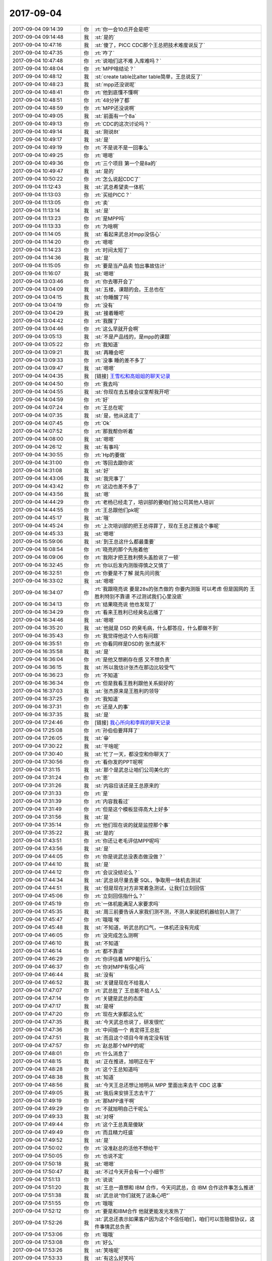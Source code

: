 2017-09-04
-------------

.. list-table::
   :widths: 25, 1, 60

   * - 2017-09-04 09:14:39
     - 你
     - :rt:`你一会10点开会是吧`
   * - 2017-09-04 09:14:48
     - 我
     - :st:`是的`
   * - 2017-09-04 10:47:16
     - 我
     - :st:`傻了，PICC CDC那个王总把技术难度说反了`
   * - 2017-09-04 10:47:35
     - 你
     - :rt:`咋了`
   * - 2017-09-04 10:47:48
     - 你
     - :rt:`说咱们这不难 入库难吗？`
   * - 2017-09-04 10:48:04
     - 你
     - :rt:`MPP啥结论？`
   * - 2017-09-04 10:48:12
     - 我
     - :st:`create table比alter table简单，王总说反了`
   * - 2017-09-04 10:48:23
     - 我
     - :st:`mpp还没说呢`
   * - 2017-09-04 10:48:41
     - 你
     - :rt:`他到底懂不懂啊`
   * - 2017-09-04 10:48:51
     - 你
     - :rt:`48分钟了都`
   * - 2017-09-04 10:48:59
     - 你
     - :rt:`MPP还没说啊`
   * - 2017-09-04 10:49:05
     - 我
     - :st:`前面有一个8a`
   * - 2017-09-04 10:49:13
     - 你
     - :rt:`CDC的这次讨论吗？`
   * - 2017-09-04 10:49:14
     - 我
     - :st:`刚说8t`
   * - 2017-09-04 10:49:17
     - 我
     - :st:`是`
   * - 2017-09-04 10:49:19
     - 你
     - :rt:`不是说不是一回事么`
   * - 2017-09-04 10:49:25
     - 你
     - :rt:`嗯嗯`
   * - 2017-09-04 10:49:36
     - 你
     - :rt:`三个项目 第一个是8a的`
   * - 2017-09-04 10:49:47
     - 我
     - :st:`是的`
   * - 2017-09-04 10:50:22
     - 你
     - :rt:`怎么说起CDC了`
   * - 2017-09-04 11:12:43
     - 我
     - :st:`武总希望卖一体机`
   * - 2017-09-04 11:13:03
     - 你
     - :rt:`买给PICC？`
   * - 2017-09-04 11:13:05
     - 你
     - :rt:`卖`
   * - 2017-09-04 11:13:14
     - 我
     - :st:`是`
   * - 2017-09-04 11:13:23
     - 你
     - :rt:`是MPP吗`
   * - 2017-09-04 11:13:33
     - 你
     - :rt:`为啥啊`
   * - 2017-09-04 11:14:05
     - 我
     - :st:`看起来武总对mpp没信心`
   * - 2017-09-04 11:14:20
     - 你
     - :rt:`嗯嗯`
   * - 2017-09-04 11:14:23
     - 你
     - :rt:`时间太短了`
   * - 2017-09-04 11:14:36
     - 我
     - :st:`是`
   * - 2017-09-04 11:15:05
     - 你
     - :rt:`要是当产品卖 怕出事故估计`
   * - 2017-09-04 11:16:07
     - 我
     - :st:`嗯嗯`
   * - 2017-09-04 13:03:46
     - 你
     - :rt:`你去哪开会了`
   * - 2017-09-04 13:04:09
     - 我
     - :st:`五楼，课题的会。王总也在`
   * - 2017-09-04 13:04:15
     - 我
     - :st:`你睡醒了吗`
   * - 2017-09-04 13:04:19
     - 你
     - :rt:`没有`
   * - 2017-09-04 13:04:29
     - 我
     - :st:`接着睡吧`
   * - 2017-09-04 13:04:42
     - 你
     - :rt:`我醒了`
   * - 2017-09-04 13:04:46
     - 你
     - :rt:`这么早就开会啊`
   * - 2017-09-04 13:05:13
     - 我
     - :st:`不是产品线的，是mpp的课题`
   * - 2017-09-04 13:05:22
     - 你
     - :rt:`我知道`
   * - 2017-09-04 13:09:21
     - 我
     - :st:`再睡会吧`
   * - 2017-09-04 13:09:33
     - 你
     - :rt:`没事 睡的差不多了`
   * - 2017-09-04 13:09:47
     - 我
     - :st:`嗯嗯`
   * - 2017-09-04 14:04:35
     - 我
     - [链接] `王雪松和高姐姐的聊天记录 <https://support.weixin.qq.com/cgi-bin/mmsupport-bin/readtemplate?t=page/favorite_record__w_unsupport>`_
   * - 2017-09-04 14:04:50
     - 你
     - :rt:`我去吗`
   * - 2017-09-04 14:04:55
     - 我
     - :st:`你现在去五楼会议室帮我开吧`
   * - 2017-09-04 14:04:59
     - 你
     - :rt:`好`
   * - 2017-09-04 14:07:24
     - 你
     - :rt:`王总在呢`
   * - 2017-09-04 14:07:35
     - 我
     - :st:`是，他从这走了`
   * - 2017-09-04 14:07:45
     - 你
     - :rt:`Ok`
   * - 2017-09-04 14:07:52
     - 你
     - :rt:`那我帮你听着`
   * - 2017-09-04 14:08:00
     - 我
     - :st:`嗯嗯`
   * - 2017-09-04 14:26:12
     - 我
     - :st:`有事吗`
   * - 2017-09-04 14:30:55
     - 你
     - :rt:`Hp的要做`
   * - 2017-09-04 14:31:00
     - 你
     - :rt:`等回去跟你说`
   * - 2017-09-04 14:31:08
     - 我
     - :st:`好`
   * - 2017-09-04 14:43:06
     - 我
     - :st:`我完事了`
   * - 2017-09-04 14:43:42
     - 你
     - :rt:`这边也差不多了`
   * - 2017-09-04 14:43:56
     - 我
     - :st:`嗯`
   * - 2017-09-04 14:44:29
     - 你
     - :rt:`老杨已经走了，培训部的要咱们给公司其他人培训`
   * - 2017-09-04 14:44:55
     - 你
     - :rt:`王总跟他们pk呢`
   * - 2017-09-04 14:45:17
     - 我
     - :st:`哦`
   * - 2017-09-04 14:45:24
     - 你
     - :rt:`上次培训部的把王总得罪了，现在王总正推这个事呢`
   * - 2017-09-04 14:45:33
     - 我
     - :st:`嗯嗯`
   * - 2017-09-04 15:59:06
     - 我
     - :st:`到王总这什么都最重要`
   * - 2017-09-04 16:08:54
     - 你
     - :rt:`晓亮的那个先拖着他`
   * - 2017-09-04 16:09:06
     - 你
     - :rt:`我刚才把王胜利劈头盖脸说了一顿`
   * - 2017-09-04 16:32:45
     - 你
     - :rt:`你以后发内测版得慎之又慎了`
   * - 2017-09-04 16:32:51
     - 你
     - :rt:`你要是不了解 就先问问我`
   * - 2017-09-04 16:33:02
     - 我
     - :st:`嗯嗯`
   * - 2017-09-04 16:34:07
     - 你
     - :rt:`我跟晓亮说 要是28s的张杰做的 你要内测版 可以考虑 但是国网的 王胜利特别不靠谱 不过测试我们心里没底`
   * - 2017-09-04 16:34:13
     - 你
     - :rt:`结果晓亮说 他也发现了`
   * - 2017-09-04 16:34:29
     - 你
     - :rt:`看来王胜利已经臭名远播了`
   * - 2017-09-04 16:34:46
     - 我
     - :st:`嗯嗯`
   * - 2017-09-04 16:35:20
     - 我
     - :st:`他就是 DSD 的臭毛病，什么都答应，什么都做不到`
   * - 2017-09-04 16:35:43
     - 你
     - :rt:`我觉得他这个人也有问题`
   * - 2017-09-04 16:35:51
     - 你
     - :rt:`你看同样是DSD的 张杰就不`
   * - 2017-09-04 16:35:58
     - 我
     - :st:`是`
   * - 2017-09-04 16:36:04
     - 你
     - :rt:`是他又想刷存在感 又不想负责`
   * - 2017-09-04 16:36:15
     - 我
     - :st:`所以我估计张杰在那边比较受气`
   * - 2017-09-04 16:36:23
     - 你
     - :rt:`不知道`
   * - 2017-09-04 16:36:34
     - 你
     - :rt:`但是我看王胜利跟他关系挺好的`
   * - 2017-09-04 16:37:03
     - 我
     - :st:`张杰原来是王胜利的领导`
   * - 2017-09-04 16:37:25
     - 你
     - :rt:`我知道`
   * - 2017-09-04 16:37:31
     - 你
     - :rt:`还是人的事`
   * - 2017-09-04 16:37:35
     - 我
     - :st:`是`
   * - 2017-09-04 17:24:46
     - 你
     - [链接] `我心所向和李辉的聊天记录 <https://support.weixin.qq.com/cgi-bin/mmsupport-bin/readtemplate?t=page/favorite_record__w_unsupport>`_
   * - 2017-09-04 17:25:08
     - 你
     - :rt:`孙伯伯要拜拜了`
   * - 2017-09-04 17:26:05
     - 我
     - :st:`😁`
   * - 2017-09-04 17:30:22
     - 我
     - :st:`干啥呢`
   * - 2017-09-04 17:30:40
     - 我
     - :st:`忙了一天，都没空和你聊天了`
   * - 2017-09-04 17:30:56
     - 你
     - :rt:`看你发的PPT呢啊`
   * - 2017-09-04 17:31:15
     - 我
     - :st:`那个是武总让咱们公司美化的`
   * - 2017-09-04 17:31:24
     - 你
     - :rt:`恩`
   * - 2017-09-04 17:31:26
     - 我
     - :st:`内容应该还是王总原来的`
   * - 2017-09-04 17:31:33
     - 你
     - :rt:`是`
   * - 2017-09-04 17:31:39
     - 你
     - :rt:`内容我看过`
   * - 2017-09-04 17:31:49
     - 你
     - :rt:`但是这个模板显得高大上好多`
   * - 2017-09-04 17:31:56
     - 我
     - :st:`是`
   * - 2017-09-04 17:35:14
     - 你
     - :rt:`他们现在说的就是监控那个事`
   * - 2017-09-04 17:35:22
     - 我
     - :st:`是的`
   * - 2017-09-04 17:43:51
     - 你
     - :rt:`你还让老毛评估MPP呢吗`
   * - 2017-09-04 17:43:56
     - 我
     - :st:`是`
   * - 2017-09-04 17:44:05
     - 你
     - :rt:`你是说武总没表态做没做？`
   * - 2017-09-04 17:44:10
     - 我
     - :st:`是`
   * - 2017-09-04 17:44:12
     - 你
     - :rt:`会议没结论么？`
   * - 2017-09-04 17:44:34
     - 我
     - :st:`武总说尽量去要 SQL，争取用一体机去测试`
   * - 2017-09-04 17:44:51
     - 我
     - :st:`但是现在对方非常着急测试，让我们立刻回信`
   * - 2017-09-04 17:45:06
     - 你
     - :rt:`立刻回信指什么？`
   * - 2017-09-04 17:45:19
     - 你
     - :rt:`一体机能满足人家要求吗`
   * - 2017-09-04 17:45:35
     - 我
     - :st:`周三前要告诉人家我们测不测，不测人家就把机器给别人测了`
   * - 2017-09-04 17:45:47
     - 你
     - :rt:`哦哦 唉`
   * - 2017-09-04 17:45:48
     - 我
     - :st:`不知道，听武总的口气，一体机还没有完成`
   * - 2017-09-04 17:46:05
     - 你
     - :rt:`没完成怎么测啊`
   * - 2017-09-04 17:46:10
     - 我
     - :st:`不知道`
   * - 2017-09-04 17:46:14
     - 你
     - :rt:`都不靠谱`
   * - 2017-09-04 17:46:29
     - 你
     - :rt:`你评估着 MPP能行么`
   * - 2017-09-04 17:46:37
     - 你
     - :rt:`你对MPP有信心吗`
   * - 2017-09-04 17:46:44
     - 我
     - :st:`没有`
   * - 2017-09-04 17:46:52
     - 我
     - :st:`关键是现在不给我人`
   * - 2017-09-04 17:47:07
     - 你
     - :rt:`武总批了 王总能不给人么`
   * - 2017-09-04 17:47:14
     - 你
     - :rt:`关键是武总的态度`
   * - 2017-09-04 17:47:17
     - 我
     - :st:`是呀`
   * - 2017-09-04 17:47:20
     - 你
     - :rt:`现在大家都这么忙`
   * - 2017-09-04 17:47:35
     - 我
     - :st:`今天武总也说了，研发很忙`
   * - 2017-09-04 17:47:36
     - 你
     - :rt:`中间插一个 肯定得王总批`
   * - 2017-09-04 17:47:51
     - 我
     - :st:`而且这个项目今年肯定没有钱`
   * - 2017-09-04 17:47:57
     - 你
     - :rt:`赵总那个MPP的呢`
   * - 2017-09-04 17:48:01
     - 你
     - :rt:`什么消息了`
   * - 2017-09-04 17:48:15
     - 我
     - :st:`正在推进，旭明正在干`
   * - 2017-09-04 17:48:28
     - 你
     - :rt:`这个王总知道吗`
   * - 2017-09-04 17:48:38
     - 我
     - :st:`知道`
   * - 2017-09-04 17:48:56
     - 我
     - :st:`今天王总还想让旭明从 MPP 里面出来去干 CDC 这事`
   * - 2017-09-04 17:49:05
     - 我
     - :st:`我后来安排王志去干了`
   * - 2017-09-04 17:49:19
     - 你
     - :rt:`那MPP谁干啊`
   * - 2017-09-04 17:49:29
     - 你
     - :rt:`不就旭明自己干呢么`
   * - 2017-09-04 17:49:33
     - 我
     - :st:`对呀`
   * - 2017-09-04 17:49:44
     - 你
     - :rt:`这个王总真是傻缺`
   * - 2017-09-04 17:49:49
     - 你
     - :rt:`而且精力旺盛`
   * - 2017-09-04 17:49:52
     - 我
     - :st:`是`
   * - 2017-09-04 17:50:02
     - 你
     - :rt:`没准赵总的活他不想给干`
   * - 2017-09-04 17:50:05
     - 你
     - :rt:`也说不定`
   * - 2017-09-04 17:50:18
     - 我
     - :st:`嗯嗯`
   * - 2017-09-04 17:50:47
     - 我
     - :st:`不过今天开会有一个小细节`
   * - 2017-09-04 17:51:13
     - 你
     - :rt:`说说`
   * - 2017-09-04 17:51:20
     - 我
     - :st:`王总一直想和 IBM 合作，今天问武总，合 IBM 合作这件事怎么推进`
   * - 2017-09-04 17:51:38
     - 我
     - :st:`武总说“你们就死了这条心吧”`
   * - 2017-09-04 17:51:55
     - 你
     - :rt:`哦哦`
   * - 2017-09-04 17:52:12
     - 你
     - :rt:`要是和IBM合作 他就更能发光发热了`
   * - 2017-09-04 17:52:26
     - 我
     - :st:`武总还表示如果客户因为这个不信任咱们，咱们可以签赔偿协议，这件事情武总负责`
   * - 2017-09-04 17:53:06
     - 你
     - :rt:`哦哦`
   * - 2017-09-04 17:53:08
     - 你
     - :rt:`好么`
   * - 2017-09-04 17:53:26
     - 我
     - :st:`笑啥呢`
   * - 2017-09-04 17:53:33
     - 我
     - :st:`有这么好笑吗`
   * - 2017-09-04 17:55:56
     - 你
     - :rt:`孙一走 老杨更有机会了没准`
   * - 2017-09-04 17:56:00
     - 我
     - :st:`嗯嗯`
   * - 2017-09-04 17:56:11
     - 我
     - :st:`不过他们都不在天津，不太好管`
   * - 2017-09-04 17:56:14
     - 你
     - :rt:`拉拢孙是没戏了`
   * - 2017-09-04 17:56:17
     - 你
     - :rt:`对啊`
   * - 2017-09-04 17:56:32
     - 你
     - :rt:`他现在面对的 比拉拢孙更惨`
   * - 2017-09-04 17:56:41
     - 我
     - :st:`是`
   * - 2017-09-04 17:56:48
     - 你
     - :rt:`8t的这帮人 可信孙国荣了`
   * - 2017-09-04 17:57:20
     - 我
     - :st:`嗯嗯`
   * - 2017-09-04 18:07:47
     - 你
     - :rt:`我准备走了`
   * - 2017-09-04 18:07:53
     - 你
     - :rt:`你在待会吧`
   * - 2017-09-04 18:07:59
     - 我
     - :st:`我和你一起走吧`
   * - 2017-09-04 18:08:02
     - 你
     - :rt:`别跟我走了`
   * - 2017-09-04 18:08:05
     - 你
     - :rt:`王总还没走呢`
   * - 2017-09-04 18:08:08
     - 我
     - :st:`啊`
   * - 2017-09-04 18:08:12
     - 我
     - :st:`没事吧`
   * - 2017-09-04 18:08:15
     - 你
     - :rt:`咱俩都走了也不好`
   * - 2017-09-04 18:08:30
     - 你
     - :rt:`你跟他们走吧`
   * - 2017-09-04 18:09:05
     - 我
     - :st:`今天胖子限号，得7点以后呢`
   * - 2017-09-04 18:09:12
     - 你
     - :rt:`看你吧`
   * - 2017-09-04 18:09:25
     - 我
     - :st:`你是不想和我走了？`
   * - 2017-09-04 18:09:39
     - 你
     - :rt:`没有啊`
   * - 2017-09-04 18:09:41
     - 你
     - :rt:`我都行`
   * - 2017-09-04 18:10:03
     - 我
     - :st:`那就一起走吧`
   * - 2017-09-04 18:10:08
     - 你
     - :rt:`好`
   * - 2017-09-04 18:10:14
     - 你
     - :rt:`等王总吗还`
   * - 2017-09-04 18:10:18
     - 我
     - :st:`不等了`
   * - 2017-09-04 18:10:21
     - 你
     - :rt:`好`